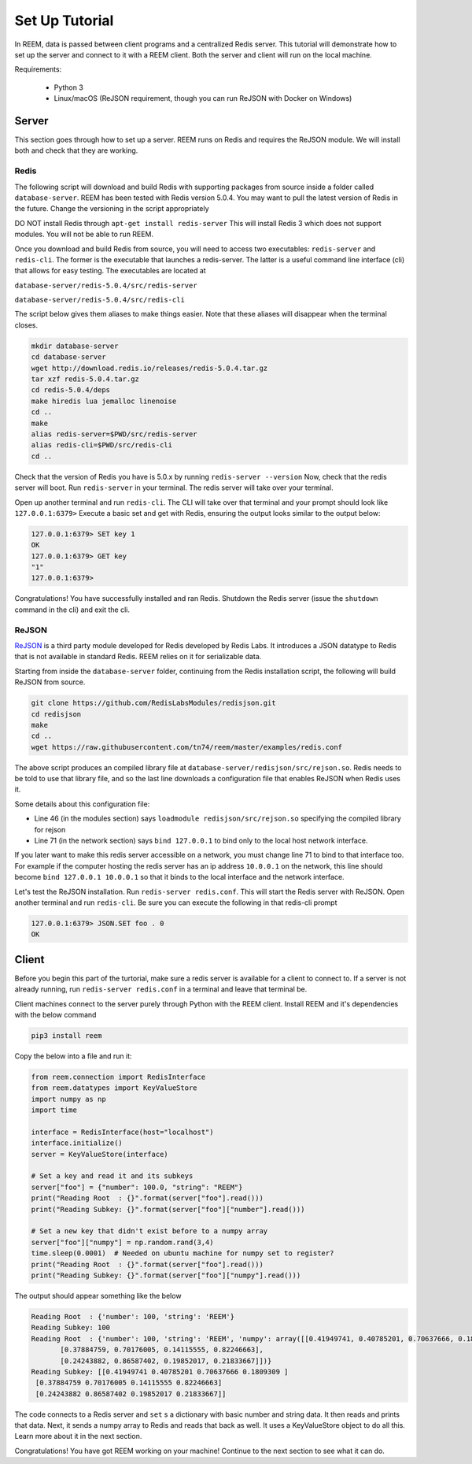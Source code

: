 Set Up Tutorial
================================

In REEM, data is passed between client programs and a centralized Redis server.
This tutorial will demonstrate how to set
up the server and connect to it with a REEM client. Both the server
and client will run on the local machine.


Requirements:

 - Python 3
 - Linux/macOS (ReJSON requirement, though you can run ReJSON with Docker on Windows)


Server
#############

This section goes through how to set up a server. REEM runs on Redis and requires the ReJSON module. We
will install both and check that they are working.

Redis
******

The following script will download and build Redis with supporting packages from source inside
a folder called ``database-server``.
REEM has been tested with Redis version 5.0.4. You may want to pull the latest version of Redis in the future. Change the
versioning in the script appropriately

DO NOT install Redis through ``apt-get install redis-server``
This will install Redis 3 which does not support modules. You will not be able to run REEM.

Once you download and build Redis from source, you will need to access two executables:
``redis-server`` and ``redis-cli``. The former is the executable that launches a redis-server. The latter is a
useful command line interface (cli) that allows for easy testing. The executables are located at

``database-server/redis-5.0.4/src/redis-server``

``database-server/redis-5.0.4/src/redis-cli``

The script below gives them aliases to make things easier. Note that these aliases will disappear
when the terminal closes.

.. code-block:: bash

    mkdir database-server
    cd database-server
    wget http://download.redis.io/releases/redis-5.0.4.tar.gz
    tar xzf redis-5.0.4.tar.gz
    cd redis-5.0.4/deps
    make hiredis lua jemalloc linenoise
    cd ..
    make
    alias redis-server=$PWD/src/redis-server
    alias redis-cli=$PWD/src/redis-cli
    cd ..

Check that the version of Redis you have is 5.0.x by running ``redis-server --version``
Now, check that the redis server will boot. Run ``redis-server`` in your terminal. The redis server will take over
your terminal.

Open up another terminal and run ``redis-cli``. The CLI will take over that terminal and your prompt should look like
``127.0.0.1:6379>``
Execute a basic set and get with Redis, ensuring the output looks similar to the output below:

.. code-block:: bash

    127.0.0.1:6379> SET key 1
    OK
    127.0.0.1:6379> GET key
    "1"
    127.0.0.1:6379>

Congratulations! You have successfully installed and ran Redis. Shutdown the Redis server (issue the ``shutdown`` command
in the cli) and exit the cli.

ReJSON
*******
`ReJSON <https://oss.redislabs.com/redisjson/>`_ is a third party module developed for Redis developed by Redis Labs.
It introduces a JSON datatype to Redis that is not available in standard Redis. REEM relies on it for serializable data.

Starting from inside the ``database-server`` folder, continuing from the Redis installation script, the following will
build ReJSON from source.

.. code-block:: bash

    git clone https://github.com/RedisLabsModules/redisjson.git
    cd redisjson
    make
    cd ..
    wget https://raw.githubusercontent.com/tn74/reem/master/examples/redis.conf

The above script produces an compiled library file at ``database-server/redisjson/src/rejson.so``. Redis needs to be
told to use that library file, and so the last line downloads a configuration file that enables ReJSON when Redis uses it.  

Some details about this configuration file:

- Line 46 (in the modules section) says ``loadmodule redisjson/src/rejson.so`` specifying the compiled library for rejson
- Line 71 (in the network section) says ``bind 127.0.0.1`` to bind only to the local host network interface.

If you later want to make this redis server accessible on a network,
you must change line 71 to bind to that interface too.
For example if the computer hosting the redis server has an ip address ``10.0.0.1``
on the network, this line should become ``bind 127.0.0.1 10.0.0.1``
so that it binds to the local interface and the network interface.

Let's test the ReJSON installation. Run ``redis-server redis.conf``. This will start the Redis server with ReJSON.
Open another terminal and run ``redis-cli``. Be sure you can execute the following in that redis-cli prompt

.. code-block:: bash

    127.0.0.1:6379> JSON.SET foo . 0
    OK


Client
#############
Before you begin this part of the turtorial, make sure a redis server is available for a client to connect to.
If a server is not already running, run ``redis-server redis.conf`` in a terminal and leave that terminal be.

Client machines connect to the server purely through Python with the REEM client.
Install REEM and it's dependencies with the below command

.. code-block:: bash

    pip3 install reem

Copy the below into a file and run it:

.. code-block:: python

    from reem.connection import RedisInterface
    from reem.datatypes import KeyValueStore
    import numpy as np
    import time

    interface = RedisInterface(host="localhost")
    interface.initialize()
    server = KeyValueStore(interface)

    # Set a key and read it and its subkeys
    server["foo"] = {"number": 100.0, "string": "REEM"}
    print("Reading Root  : {}".format(server["foo"].read()))
    print("Reading Subkey: {}".format(server["foo"]["number"].read()))

    # Set a new key that didn't exist before to a numpy array
    server["foo"]["numpy"] = np.random.rand(3,4)
    time.sleep(0.0001)  # Needed on ubuntu machine for numpy set to register?
    print("Reading Root  : {}".format(server["foo"].read()))
    print("Reading Subkey: {}".format(server["foo"]["numpy"].read()))


The output should appear something like the below

.. code-block:: console

    Reading Root  : {'number': 100, 'string': 'REEM'}
    Reading Subkey: 100
    Reading Root  : {'number': 100, 'string': 'REEM', 'numpy': array([[0.41949741, 0.40785201, 0.70637666, 0.1809309 ],
           [0.37884759, 0.70176005, 0.14115555, 0.82246663],
           [0.24243882, 0.86587402, 0.19852017, 0.21833667]])}
    Reading Subkey: [[0.41949741 0.40785201 0.70637666 0.1809309 ]
     [0.37884759 0.70176005 0.14115555 0.82246663]
     [0.24243882 0.86587402 0.19852017 0.21833667]]

The code connects to a Redis server and ``set`` s a dictionary with basic number and string data. It then
reads and prints that data. Next, it sends a numpy array to Redis and reads that back as well. It uses a KeyValueStore
object to do all this. Learn more about it in the next section.

Congratulations! You have got REEM working on your machine! Continue to the next section to see what it can do.
